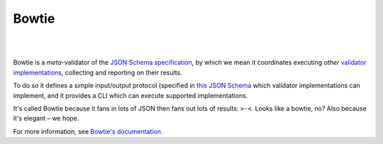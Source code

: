 ======
Bowtie
======

.. image:: ./docs/_static/dreamed.png
  :alt: Bowtie
  :target: https://pypi.org/project/bowtie-json-schema/
  :align: center
  :width: 250px

|

.. image:: https://img.shields.io/pypi/v/bowtie-json-schema.svg
  :alt: PyPI version
  :target: https://pypi.org/project/bowtie-json-schema/

.. image:: https://img.shields.io/pypi/pyversions/bowtie-json-schema.svg
  :alt: Supported Python versions
  :target: https://pypi.org/project/bowtie-json-schema/

.. image:: https://github.com/python-jsonschema/bowtie/workflows/CI/badge.svg
  :alt: Build status
  :target: https://github.com/python-jsonschema/bowtie/actions?query=workflow%3ACI

|

Bowtie is a *meta*-validator of the `JSON Schema specification <https://json-schema.org/>`_, by which we mean it coordinates executing *other* `validator implementations <https://json-schema.org/implementations.html>`_, collecting and reporting on their results.

To do so it defines a simple input/output protocol (specified in `this JSON Schema <https://github.com/python-jsonschema/bowtie/blob/main/io-schema.json>`_ which validator implementations can implement, and it provides a CLI which can execute supported implementations.

It's called Bowtie because it fans in lots of JSON then fans out lots of results: ``>·<``. Looks like a bowtie, no?
Also because it's elegant – we hope.

For more information, see `Bowtie's documentation <https://bowtie-json-schema.readthedocs.io/>`_.
